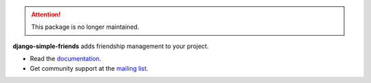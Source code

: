 
.. attention:: This package is no longer maintained.

**django-simple-friends** adds friendship management to your project.

- Read the documentation_.
- Get community support at the |mailing-list|_.


.. _documentation: https://django-simple-friends.readthedocs.org/en/latest/
.. |mailing-list| replace:: mailing list
.. _mailing-list: https://groups.google.com/forum/?fromgroups=#!forum/django-simple-friends
